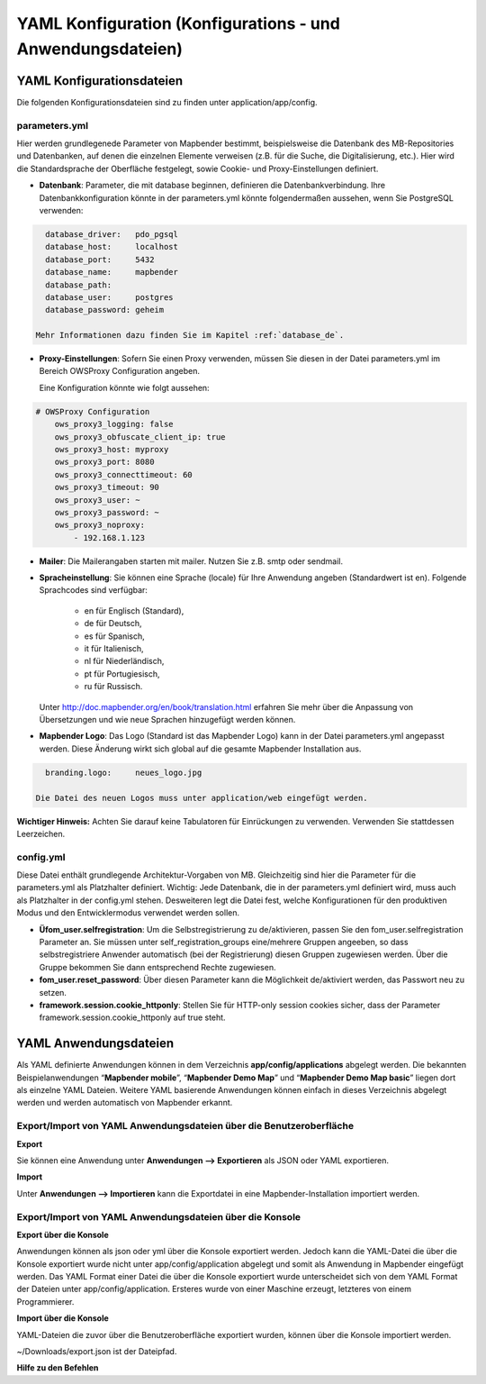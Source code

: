 .. _yaml_de:

YAML Konfiguration (Konfigurations - und Anwendungsdateien)
###########################################################

YAML Konfigurationsdateien
==========================

Die folgenden Konfigurationsdateien sind zu finden unter application/app/config.

parameters.yml
--------------
Hier werden grundlegenede Parameter von Mapbender bestimmt, beispielsweise die Datenbank des MB-Repositories und Datenbanken, auf denen die einzelnen Elemente verweisen (z.B. für die Suche, die Digitalisierung, etc.). Hier wird die Standardsprache der Oberfläche festgelegt, sowie Cookie- und Proxy-Einstellungen definiert.

* **Datenbank**: Parameter, die mit database beginnen, definieren die Datenbankverbindung.
  Ihre Datenbankkonfiguration könnte in der parameters.yml könnte folgendermaßen aussehen, wenn Sie PostgreSQL verwenden:

.. code-block:: yaml

    database_driver:   pdo_pgsql
    database_host:     localhost
    database_port:     5432
    database_name:     mapbender
    database_path:
    database_user:     postgres
    database_password: geheim

  Mehr Informationen dazu finden Sie im Kapitel :ref:`database_de`.

* **Proxy-Einstellungen**:
  Sofern Sie einen Proxy verwenden, müssen Sie diesen in der Datei parameters.yml im Bereich OWSProxy Configuration angeben.

  Eine Konfiguration könnte wie folgt aussehen:

.. code-block:: yaml
    
    # OWSProxy Configuration
        ows_proxy3_logging: false
        ows_proxy3_obfuscate_client_ip: true
        ows_proxy3_host: myproxy
        ows_proxy3_port: 8080
        ows_proxy3_connecttimeout: 60
        ows_proxy3_timeout: 90
        ows_proxy3_user: ~
        ows_proxy3_password: ~
        ows_proxy3_noproxy:
            - 192.168.1.123

* **Mailer**: Die Mailerangaben starten mit mailer. Nutzen Sie z.B. smtp oder sendmail.

* **Spracheinstellung**: Sie können eine Sprache (locale) für Ihre Anwendung angeben (Standardwert ist en). 
  Folgende Sprachcodes sind verfügbar:
    * en für Englisch (Standard),
    * de für Deutsch,
    * es für Spanisch,
    * it für Italienisch,
    * nl für Niederländisch,
    * pt für Portugiesisch,
    * ru für Russisch.
  Unter http://doc.mapbender.org/en/book/translation.html erfahren Sie mehr über die Anpassung von Übersetzungen und wie neue  Sprachen hinzugefügt werden können.

* **Mapbender Logo**:
  Das Logo (Standard ist das Mapbender Logo) kann in der Datei parameters.yml angepasst werden. Diese Änderung wirkt sich global   auf die gesamte Mapbender Installation aus.

.. code-block:: yaml

    branding.logo:     neues_logo.jpg

  Die Datei des neuen Logos muss unter application/web eingefügt werden.

**Wichtiger Hinweis:** Achten Sie darauf keine Tabulatoren für Einrückungen zu verwenden. Verwenden Sie stattdessen Leerzeichen.


config.yml
----------
Diese Datei enthält grundlegende Architektur-Vorgaben von MB. Gleichzeitig sind hier die Parameter für die parameters.yml als Platzhalter definiert. Wichtig: Jede Datenbank, die in der parameters.yml definiert wird, muss auch als Platzhalter in der config.yml stehen. Desweiteren legt die Datei fest, welche Konfigurationen für den produktiven Modus und den Entwicklermodus verwendet werden sollen.

* **Üfom_user.selfregistration**: Um die Selbstregistrierung zu de/aktivieren, passen Sie den fom_user.selfregistration Parameter an.   Sie müssen unter self_registration_groups eine/mehrere Gruppen angeeben, so dass selbstregistriere Anwender automatisch (bei der Registrierung) diesen Gruppen zugewiesen werden. Über die Gruppe bekommen Sie dann entsprechend Rechte zugewiesen.
* **fom_user.reset_password**: Über diesen Parameter kann die Möglichkeit de/aktiviert werden, das Passwort neu zu setzen.
* **framework.session.cookie_httponly**: Stellen Sie für HTTP-only session cookies sicher, dass der Parameter framework.session.cookie_httponly auf true steht.


YAML Anwendungsdateien
======================

Als YAML definierte Anwendungen können in dem Verzeichnis **app/config/applications** abgelegt werden. Die bekannten Beispielanwendungen “**Mapbender mobile**”, “**Mapbender Demo Map**” und “**Mapbender Demo Map basic**” liegen dort als einzelne YAML Dateien. 
Weitere YAML basierende Anwendungen können einfach in dieses Verzeichnis abgelegt werden und werden automatisch von Mapbender erkannt.


Export/Import von YAML Anwendungsdateien über die Benutzeroberfläche
--------------------------------------------------------------------

**Export**

Sie können eine Anwendung unter **Anwendungen --> Exportieren** als JSON oder YAML exportieren.

.. image:: ../../figures/export.png


**Import**

Unter **Anwendungen --> Importieren** kann die Exportdatei in eine Mapbender-Installation importiert werden.

.. image:: ../../figures/export.png



Export/Import von YAML Anwendungsdateien über die Konsole
---------------------------------------------------------

**Export über die Konsole**

Anwendungen können als json oder yml über die Konsole exportiert werden.
Jedoch kann die YAML-Datei die über die Konsole exportiert wurde nicht unter app/config/application abgelegt und somit als Anwendung in Mapbender eingefügt werden.
Das YAML Format einer Datei die über die Konsole exportiert wurde unterscheidet sich von dem YAML Format der Dateien unter app/config/application. Ersteres wurde von einer Maschine erzeugt, letzteres von einem Programmierer. 


**Import über die Konsole**

YAML-Dateien die zuvor über die Benutzeroberfläche exportiert wurden, können über die Konsole importiert werden.

.. code-block:: bash
    $ app/console mapbender:application:import ~/Downloads/export.json 

~/Downloads/export.json ist der Dateipfad.


**Hilfe zu den Befehlen**

.. code-block:: bash
    $ app/console mapbender:application:import --help

.. code-block:: bash
    $ app/console mapbender:application:export --help

